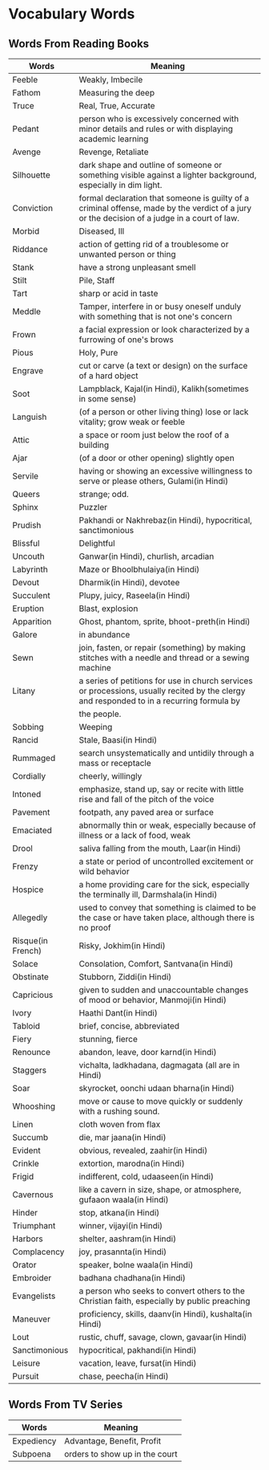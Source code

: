 * Vocabulary Words

** Words From Reading Books

   | Words             | Meaning                                                                                                                                      |
   |-------------------+----------------------------------------------------------------------------------------------------------------------------------------------|
   | Feeble            | Weakly, Imbecile                                                                                                                             |
   | Fathom            | Measuring the deep                                                                                                                           |
   | Truce             | Real, True, Accurate                                                                                                                         |
   | Pedant            | person who is excessively concerned with minor details and rules or with displaying academic learning                                        |
   | Avenge            | Revenge, Retaliate                                                                                                                           |
   | Silhouette        | dark shape and outline of someone or something visible against a lighter background, especially in dim light.                                |
   | Conviction        | formal declaration that someone is guilty of a criminal offense, made by the verdict of a jury or the decision of a judge in a court of law. |
   | Morbid            | Diseased, Ill                                                                                                                                |
   | Riddance          | action of getting rid of a troublesome or unwanted person or thing                                                                           |
   | Stank             | have a strong unpleasant smell                                                                                                               |
   | Stilt             | Pile, Staff                                                                                                                                  |
   | Tart              | sharp or acid in taste                                                                                                                       |
   | Meddle            | Tamper, interfere in or busy oneself unduly with something that is not one's concern                                                         |
   | Frown             | a facial expression or look characterized by a furrowing of one's brows                                                                      |
   | Pious             | Holy, Pure                                                                                                                                   |
   | Engrave           | cut or carve (a text or design) on the surface of a hard object                                                                              |
   | Soot              | Lampblack, Kajal(in Hindi), Kalikh(sometimes in some sense)                                                                                  |
   | Languish          | (of a person or other living thing) lose or lack vitality; grow weak or feeble                                                               |
   | Attic             | a space or room just below the roof of a building                                                                                            |
   | Ajar              | (of a door or other opening) slightly open                                                                                                   |
   | Servile           | having or showing an excessive willingness to serve or please others, Gulami(in Hindi)                                                       |
   | Queers            | strange; odd.                                                                                                                                |
   | Sphinx            | Puzzler                                                                                                                                      |
   | Prudish           | Pakhandi or Nakhrebaz(in Hindi), hypocritical, sanctimonious                                                                                 |
   | Blissful          | Delightful                                                                                                                                   |
   | Uncouth           | Ganwar(in Hindi), churlish, arcadian                                                                                                         |
   | Labyrinth         | Maze or Bhoolbhulaiya(in Hindi)                                                                                                              |
   | Devout            | Dharmik(in Hindi), devotee                                                                                                                   |
   | Succulent         | Plupy, juicy, Raseela(in Hindi)                                                                                                              |
   | Eruption          | Blast, explosion                                                                                                                             |
   | Apparition        | Ghost, phantom, sprite, bhoot-preth(in Hindi)                                                                                                |
   | Galore            | in abundance                                                                                                                                 |
   | Sewn              | join, fasten, or repair (something) by making stitches with a needle and thread or a sewing machine                                          |
   | Litany            | a series of petitions for use in church services or processions, usually recited by the clergy and responded to in a recurring formula by    |
   |                   | the people.                                                                                                                                  |
   | Sobbing           | Weeping                                                                                                                                      |
   | Rancid            | Stale, Baasi(in Hindi)                                                                                                                       |
   | Rummaged          | search unsystematically and untidily through a mass or receptacle                                                                            |
   | Cordially         | cheerly, willingly                                                                                                                           |
   | Intoned           | emphasize, stand up, say or recite with little rise and fall of the pitch of the voice                                                       |
   | Pavement          | footpath, any paved area or surface                                                                                                          |
   | Emaciated         | abnormally thin or weak, especially because of illness or a lack of food, weak                                                               |
   | Drool             | saliva falling from the mouth, Laar(in Hindi)                                                                                                |
   | Frenzy            | a state or period of uncontrolled excitement or wild behavior                                                                                |
   | Hospice           | a home providing care for the sick, especially the terminally ill, Darmshala(in Hindi)                                                       |
   | Allegedly         | used to convey that something is claimed to be the case or have taken place, although there is no proof                                      |
   | Risque(in French) | Risky, Jokhim(in Hindi)                                                                                                                      |
   | Solace            | Consolation, Comfort, Santvana(in Hindi)                                                                                                     |
   | Obstinate         | Stubborn, Ziddi(in Hindi)                                                                                                                    |
   | Capricious        | given to sudden and unaccountable changes of mood or behavior, Manmoji(in Hindi)                                                             |
   | Ivory             | Haathi Dant(in Hindi)                                                                                                                        |
   | Tabloid           | brief, concise, abbreviated                                                                                                                  |
   | Fiery             | stunning, fierce                                                                                                                             |
   | Renounce          | abandon, leave, door karnd(in Hindi)                                                                                                         |
   | Staggers          | vichalta, ladkhadana, dagmagata (all are in Hindi)                                                                                           |
   | Soar              | skyrocket, oonchi udaan bharna(in Hindi)                                                                                                     |
   | Whooshing         | move or cause to move quickly or suddenly with a rushing sound.                                                                              |
   | Linen             | cloth woven from flax                                                                                                                        |
   | Succumb           | die, mar jaana(in Hindi)                                                                                                                     |
   | Evident           | obvious, revealed, zaahir(in Hindi)                                                                                                          |
   | Crinkle           | extortion, marodna(in Hindi)                                                                                                                 |
   | Frigid            | indifferent, cold, udaaseen(in Hindi)                                                                                                        |
   | Cavernous         | like a cavern in size, shape, or atmosphere, gufaaon waala(in Hindi)                                                                         |
   | Hinder            | stop, atkana(in Hindi)                                                                                                                       |
   | Triumphant        | winner, vijayi(in Hindi)                                                                                                                     |
   | Harbors           | shelter, aashram(in Hindi)                                                                                                                   |
   | Complacency       | joy, prasannta(in Hindi)                                                                                                                     |
   | Orator            | speaker, bolne waala(in Hindi)                                                                                                               |
   | Embroider         | badhana chadhana(in Hindi)                                                                                                                   |
   | Evangelists       | a person who seeks to convert others to the Christian faith, especially by public preaching                                                  |
   | Maneuver          | proficiency, skills, daanv(in Hindi), kushalta(in Hindi)                                                                                     |
   | Lout              | rustic, chuff, savage, clown, gavaar(in Hindi)                                                                                               |
   | Sanctimonious     | hypocritical, pakhandi(in Hindi)                                                                                                             |
   | Leisure           | vacation, leave, fursat(in Hindi)                                                                                                            |
   | Pursuit           | chase, peecha(in Hindi)                                                                                                                    |


** Words From TV Series

   | Words      | Meaning                         |
   |------------+---------------------------------|
   | Expediency | Advantage, Benefit, Profit      |
   | Subpoena   | orders to show  up in the court |
